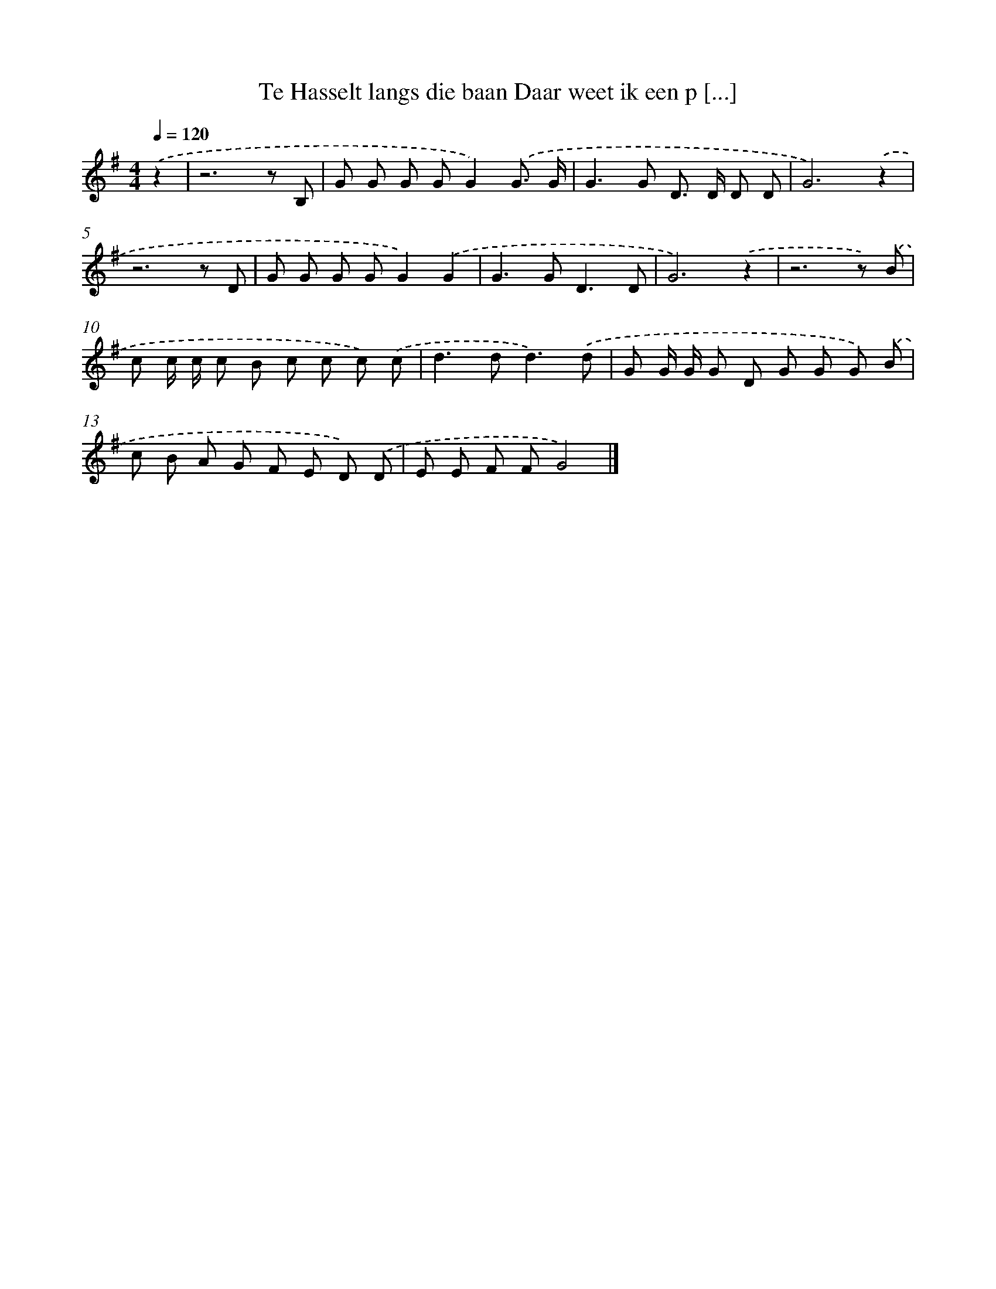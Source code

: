 X: 2869
T: Te Hasselt langs die baan Daar weet ik een p [...]
%%abc-version 2.0
%%abcx-abcm2ps-target-version 5.9.1 (29 Sep 2008)
%%abc-creator hum2abc beta
%%abcx-conversion-date 2018/11/01 14:35:55
%%humdrum-veritas 1356849281
%%humdrum-veritas-data 1174159672
%%continueall 1
%%barnumbers 0
L: 1/8
M: 4/4
Q: 1/4=120
K: G clef=treble
.('z2 [I:setbarnb 1]|
z6z B, |
G G G GG2).('G3/ G/ |
G2>G2 D> D D D |
G6).('z2 |
z6z D |
G G G GG2).('G2 |
G2>G2D3D |
G6).('z2 |
z6z) .('B |
c c/ c/ c B c c c) .('c |
d2>d2d3).('d |
G G/ G/ G D G G G) .('B |
c B A G F E D) .('D |
E E F FG4) |]
